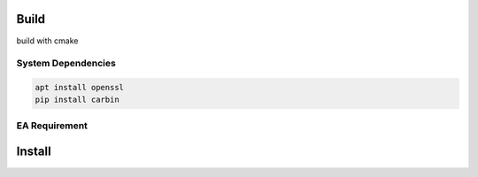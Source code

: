 .. Copyright 2023 The Elastic AI Search Authors.

Build
=====


.. image:: ../image/cmake.svg

build with cmake

System Dependencies
---------------------------------

.. code-block::

    apt install openssl
    pip install carbin

EA Requirement
-------------------------------------

Install
=======